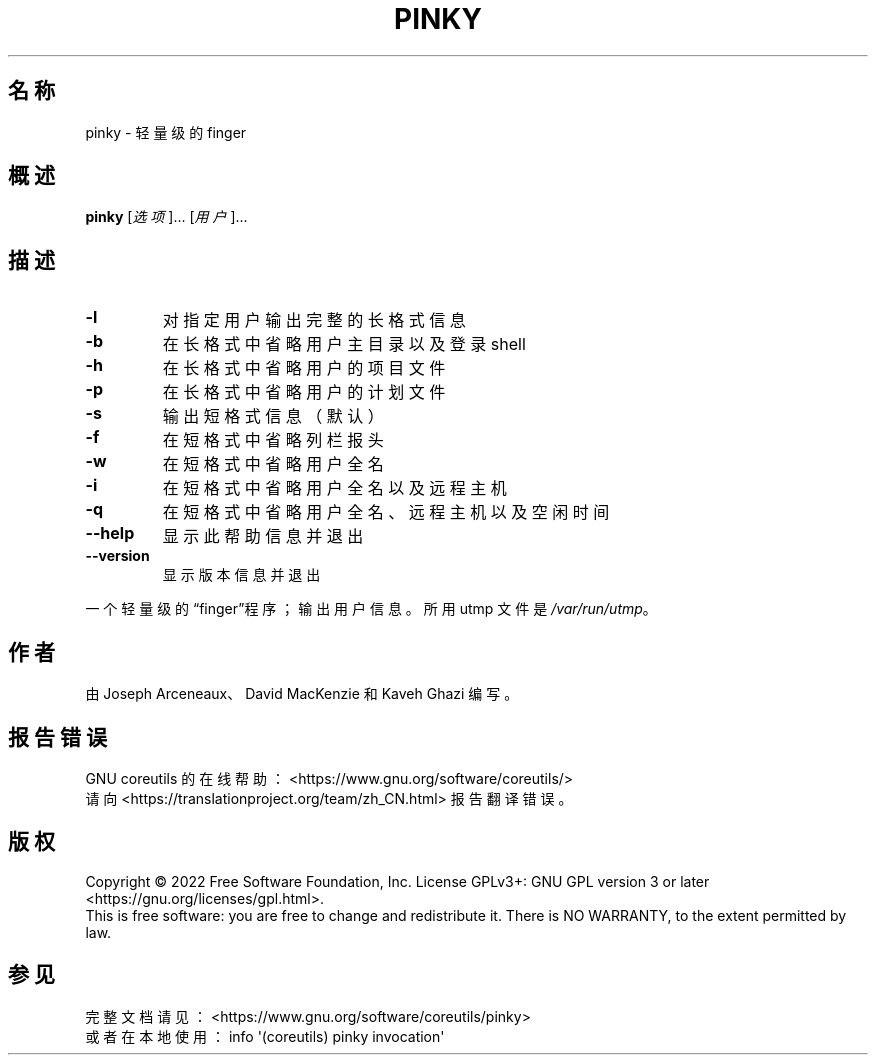 .\" DO NOT MODIFY THIS FILE!  It was generated by help2man 1.48.5.
.\"*******************************************************************
.\"
.\" This file was generated with po4a. Translate the source file.
.\"
.\"*******************************************************************
.TH PINKY 1 "September 2022" "GNU coreutils 9.1" 用户命令
.SH 名称
pinky \- 轻量级的 finger
.SH 概述
\fBpinky\fP [\fI\,选项\/\fP]... [\fI\,用户\/\fP]...
.SH 描述
.\" Add any additional description here
.TP 
\fB\-l\fP
对指定用户输出完整的长格式信息
.TP 
\fB\-b\fP
在长格式中省略用户主目录以及登录 shell
.TP 
\fB\-h\fP
在长格式中省略用户的项目文件
.TP 
\fB\-p\fP
在长格式中省略用户的计划文件
.TP 
\fB\-s\fP
输出短格式信息（默认）
.TP 
\fB\-f\fP
在短格式中省略列栏报头
.TP 
\fB\-w\fP
在短格式中省略用户全名
.TP 
\fB\-i\fP
在短格式中省略用户全名以及远程主机
.TP 
\fB\-q\fP
在短格式中省略用户全名、远程主机以及空闲时间
.TP 
\fB\-\-help\fP
显示此帮助信息并退出
.TP 
\fB\-\-version\fP
显示版本信息并退出
.PP
一个轻量级的“finger”程序；输出用户信息。所用 utmp 文件是 \fI\,/var/run/utmp\/\fP。
.SH 作者
由 Joseph Arceneaux、David MacKenzie 和 Kaveh Ghazi 编写。
.SH 报告错误
GNU coreutils 的在线帮助： <https://www.gnu.org/software/coreutils/>
.br
请向 <https://translationproject.org/team/zh_CN.html> 报告翻译错误。
.SH 版权
Copyright \(co 2022 Free Software Foundation, Inc.  License GPLv3+: GNU GPL
version 3 or later <https://gnu.org/licenses/gpl.html>.
.br
This is free software: you are free to change and redistribute it.  There is
NO WARRANTY, to the extent permitted by law.
.SH 参见
完整文档请见： <https://www.gnu.org/software/coreutils/pinky>
.br
或者在本地使用： info \(aq(coreutils) pinky invocation\(aq
